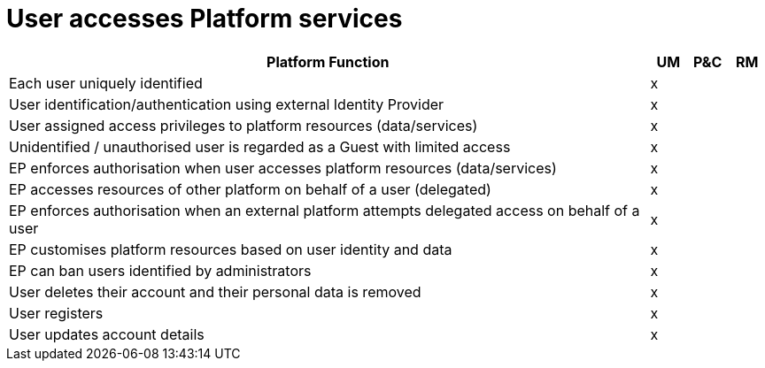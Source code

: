 
= User accesses Platform services

[cols="<.^85,^.^5,^.^5,^.^5"]
|===
| Platform Function | UM | P&C | RM

| Each user uniquely identified | x | | 
| User identification/authentication using external Identity Provider | x | | 
| User assigned access privileges to platform resources (data/services) | x | | 
| Unidentified / unauthorised user is regarded as a Guest with limited access | x | | 
| EP enforces authorisation when user accesses platform resources (data/services) | x | | 
| EP accesses resources of other platform on behalf of a user (delegated) | x | | 
| EP enforces authorisation when an external platform attempts delegated access on behalf of a user | x | |
| EP customises platform resources based on user identity and data | x | |
| EP can ban users identified by administrators | x | |
| User deletes their account and their personal data is removed | x | |
| User registers | x | |
| User updates account details | x | |
 
|===
